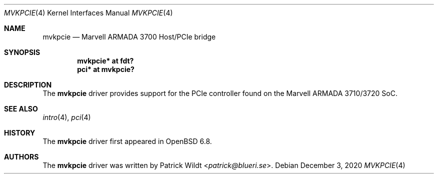 .\"	$OpenBSD: mvkpcie.4,v 1.1 2020/12/03 19:23:28 kettenis Exp $
.\"
.\" Copyright (c) 2020 Mark Kettenis <kettenis@openbsd.org>
.\"
.\" Permission to use, copy, modify, and distribute this software for any
.\" purpose with or without fee is hereby granted, provided that the above
.\" copyright notice and this permission notice appear in all copies.
.\"
.\" THE SOFTWARE IS PROVIDED "AS IS" AND THE AUTHOR DISCLAIMS ALL WARRANTIES
.\" WITH REGARD TO THIS SOFTWARE INCLUDING ALL IMPLIED WARRANTIES OF
.\" MERCHANTABILITY AND FITNESS. IN NO EVENT SHALL THE AUTHOR BE LIABLE FOR
.\" ANY SPECI`AL, DIRECT, INDIRECT, OR CONSEQUENTIAL DAMAGES OR ANY DAMAGES
.\" WHATSOEVER RESULTING FROM LOSS OF USE, DATA OR PROFITS, WHETHER IN AN
.\" ACTION OF CONTRACT, NEGLIGENCE OR OTHER TORTIOUS ACTION, ARISING OUT OF
.\" OR IN CONNECTION WITH THE USE OR PERFORMANCE OF THIS SOFTWARE.
.\"
.Dd $Mdocdate: December 3 2020 $
.Dt MVKPCIE 4
.Os
.Sh NAME
.Nm mvkpcie
.Nd Marvell ARMADA 3700 Host/PCIe bridge
.Sh SYNOPSIS
.Cd "mvkpcie* at fdt?"
.Cd "pci* at mvkpcie?"
.Sh DESCRIPTION
The
.Nm
driver provides support for the PCIe controller found on the
Marvell ARMADA 3710/3720 SoC.
.Sh SEE ALSO
.Xr intro 4 ,
.Xr pci 4
.Sh HISTORY
The
.Nm
driver first appeared in
.Ox 6.8 .
.Sh AUTHORS
.An -nosplit
The
.Nm
driver was written by
.An Patrick Wildt Aq Mt patrick@blueri.se .
